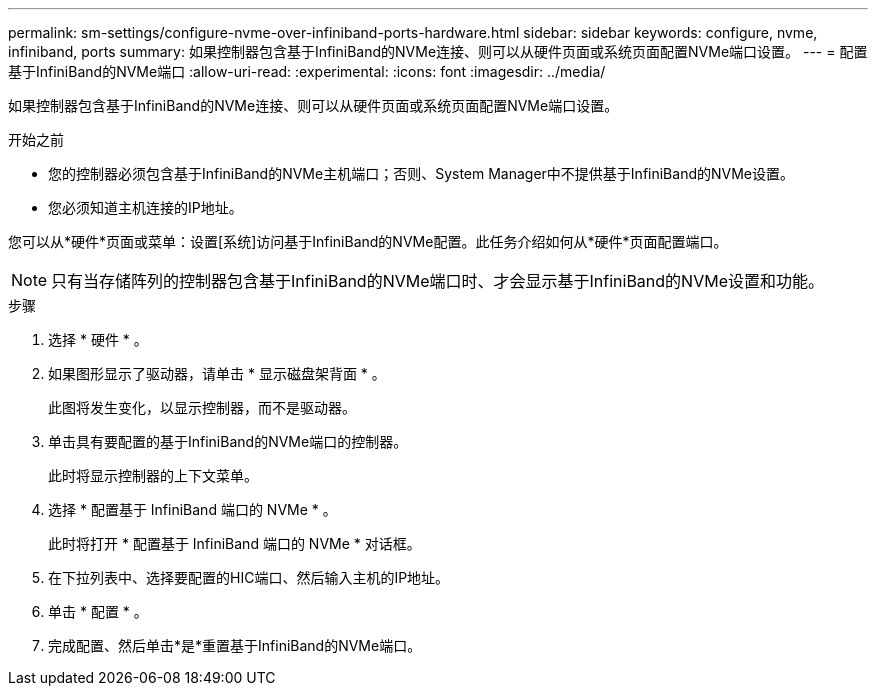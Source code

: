 ---
permalink: sm-settings/configure-nvme-over-infiniband-ports-hardware.html 
sidebar: sidebar 
keywords: configure, nvme, infiniband, ports 
summary: 如果控制器包含基于InfiniBand的NVMe连接、则可以从硬件页面或系统页面配置NVMe端口设置。 
---
= 配置基于InfiniBand的NVMe端口
:allow-uri-read: 
:experimental: 
:icons: font
:imagesdir: ../media/


[role="lead"]
如果控制器包含基于InfiniBand的NVMe连接、则可以从硬件页面或系统页面配置NVMe端口设置。

.开始之前
* 您的控制器必须包含基于InfiniBand的NVMe主机端口；否则、System Manager中不提供基于InfiniBand的NVMe设置。
* 您必须知道主机连接的IP地址。


您可以从*硬件*页面或菜单：设置[系统]访问基于InfiniBand的NVMe配置。此任务介绍如何从*硬件*页面配置端口。

[NOTE]
====
只有当存储阵列的控制器包含基于InfiniBand的NVMe端口时、才会显示基于InfiniBand的NVMe设置和功能。

====
.步骤
. 选择 * 硬件 * 。
. 如果图形显示了驱动器，请单击 * 显示磁盘架背面 * 。
+
此图将发生变化，以显示控制器，而不是驱动器。

. 单击具有要配置的基于InfiniBand的NVMe端口的控制器。
+
此时将显示控制器的上下文菜单。

. 选择 * 配置基于 InfiniBand 端口的 NVMe * 。
+
此时将打开 * 配置基于 InfiniBand 端口的 NVMe * 对话框。

. 在下拉列表中、选择要配置的HIC端口、然后输入主机的IP地址。
. 单击 * 配置 * 。
. 完成配置、然后单击*是*重置基于InfiniBand的NVMe端口。

